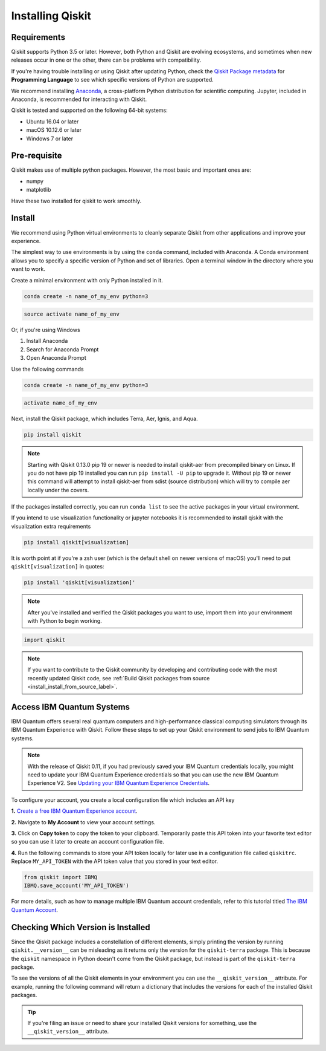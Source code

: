 Installing Qiskit
=================

Requirements
------------

Qiskit supports Python 3.5 or later. However, both Python and Qiskit are
evolving ecosystems, and sometimes when new releases occur in one or the other,
there can be problems with compatibility.

If you're having trouble installing or using Qiskit after updating Python, check
the `Qiskit Package metadata <https://pypi.org/project/qiskit/>`__ for
**Programming Language** to see which specific versions of Python are supported.

We recommend installing `Anaconda <https://www.anaconda.com/download/>`__, a
cross-platform Python distribution for scientific computing. Jupyter,
included in Anaconda, is recommended for interacting with Qiskit.

Qiskit is tested and supported on the following 64-bit systems:

*	Ubuntu 16.04 or later
*	macOS 10.12.6 or later
*	Windows 7 or later

Pre-requisite
--------------

Qiskit makes use of multiple python packages. However, the most basic and
important ones are:

* numpy
* matplotlib

Have these two installed for qiskit to work smoothly.

Install
-------

We recommend using Python virtual environments to cleanly separate Qiskit from
other applications and improve your experience.

The simplest way to use environments is by using the ``conda`` command,
included with Anaconda. A Conda environment allows you to specify a specific
version of Python and set of libraries. Open a terminal window in the directory
where you want to work.

Create a minimal environment with only Python installed in it.

.. code:: sh

  conda create -n name_of_my_env python=3


.. code:: sh

  source activate name_of_my_env

Or, if you're using Windows

1. Install Anaconda
2. Search for Anaconda Prompt
3. Open Anaconda Prompt

Use the following commands

.. code:: sh

  conda create -n name_of_my_env python=3

.. code:: sh

  activate name_of_my_env

Next, install the Qiskit package, which includes Terra, Aer, Ignis, and Aqua.

.. code:: sh

  pip install qiskit

.. note::

  Starting with Qiskit 0.13.0 pip 19 or newer is needed to install qiskit-aer
  from precompiled binary on Linux. If you do not have pip 19 installed you can
  run ``pip install -U pip`` to upgrade it. Without pip 19 or newer this
  command will attempt to install qiskit-aer from sdist (source distribution)
  which will try to compile aer locally under the covers.

If the packages installed correctly, you can run ``conda list`` to see the active
packages in your virtual environment.

If you intend to use visualization functionality or jupyter notebooks it is
recommended to install qiskit with the visualization extra requirements

.. code:: sh

  pip install qiskit[visualization]

It is worth point at if you're a zsh user (which is the default shell on newer
versions of macOS) you'll need to put ``qiskit[visualization]`` in quotes:

.. code:: sh

  pip install 'qiskit[visualization]'

.. note::

  After you've installed and verified the Qiskit packages you want to use, import
  them into your environment with Python to begin working.

.. code:: python

  import qiskit

.. _install_access_ibm_q_devices_label:

.. note::

  If you want to contribute to the Qiskit community by developing and contributing code
  with the most recently updated Qiskit code, see :ref:`Build Qiskit packages from source <install_install_from_source_label>`.


Access IBM Quantum Systems
--------------------------

IBM Quantum offers several real quantum computers and high-performance classical
computing simulators through its IBM Quantum Experience with Qiskit. Follow
these steps to set up your Qiskit environment to send jobs to IBM Quantum systems.

.. note::

  With the release of Qiskit 0.11, if you had previously saved your IBM Quantum credentials
  locally, you might need to update your IBM Quantum Experience credentials so that you can
  use the new IBM Quantum Experience V2. See `Updating your IBM Quantum Experience Credentials
  <https://github.com/Qiskit/qiskit-ibmq-provider/#updating-your-ibm-q-experience-credentials>`__.

To configure your account, you create a local configuration file which includes an API key

**1.** `Create a free IBM Quantum Experience account <https://quantum-computing.ibm.com/login>`__.

**2.**  Navigate to **My Account** to view your account settings.

.. image:: /images/figures/install_0.png
   :alt: Image of where to find the section 'My accounts'.

**3.** Click on **Copy token** to copy the token to your clipboard.
Temporarily paste this API token into your favorite text editor so you can use it later to create
an account configuration file.

.. image:: /images/figures/install_1.png
   :alt: Image of where to get an API token.

**4.** Run the following commands to store your API token locally for later use in a
configuration file called ``qiskitrc``. Replace ``MY_API_TOKEN`` with the API token value that you
stored in your text editor.

.. code:: python

  from qiskit import IBMQ
  IBMQ.save_account('MY_API_TOKEN')


For more details, such as how to manage multiple IBM Quantum account credentials,
refer to this tutorial titled `The IBM Quantum Account
<https://github.com/Qiskit/qiskit-tutorials/blob/master/qiskit/fundamentals/3_the_ibmq_account.ipynb>`__.


Checking Which Version is Installed
-----------------------------------

Since the Qiskit package includes a constellation of different elements,
simply printing the version by running ``qiskit.__version__`` can be misleading as it
returns only the version for the ``qiskit-terra`` package. This is because
the ``qiskit`` namespace in Python doesn't come from the Qiskit package, but
instead is part of the ``qiskit-terra`` package.

.. jupyter-execute::

   import qiskit
   qiskit.__version__


To see the versions of all the Qiskit elements in your environment you can use
the ``__qiskit_version__`` attribute.
For example, running the following command will return a dictionary
that includes the versions for each of the installed Qiskit packages.

.. jupyter-execute::

   qiskit.__qiskit_version__


.. tip::

   If you're filing an issue or need to share your installed Qiskit versions for
   something, use the ``__qiskit_version__`` attribute.
